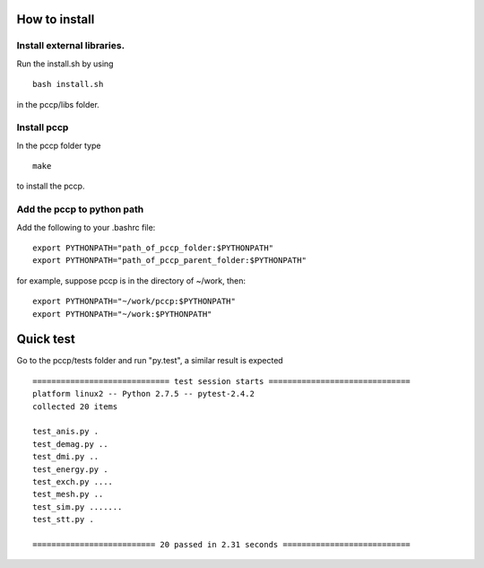 

How to install 
===============

Install external libraries.
---------------------------------------
Run the install.sh by using ::

   bash install.sh

in the pccp/libs folder.

Install pccp
---------------------------------------
In the pccp folder type ::

   make

to install the pccp.

Add the pccp to python path
---------------------------------------
Add the following to your .bashrc file::
   
   export PYTHONPATH="path_of_pccp_folder:$PYTHONPATH"
   export PYTHONPATH="path_of_pccp_parent_folder:$PYTHONPATH"

for example, suppose pccp is in the directory of ~/work, then::  

   export PYTHONPATH="~/work/pccp:$PYTHONPATH"
   export PYTHONPATH="~/work:$PYTHONPATH"



Quick test
===============
Go to the pccp/tests folder and run "py.test", a similar result is expected ::

   ============================= test session starts ==============================
   platform linux2 -- Python 2.7.5 -- pytest-2.4.2
   collected 20 items 

   test_anis.py .
   test_demag.py ..
   test_dmi.py ..
   test_energy.py .
   test_exch.py ....
   test_mesh.py ..
   test_sim.py .......
   test_stt.py .

   ========================== 20 passed in 2.31 seconds ===========================




